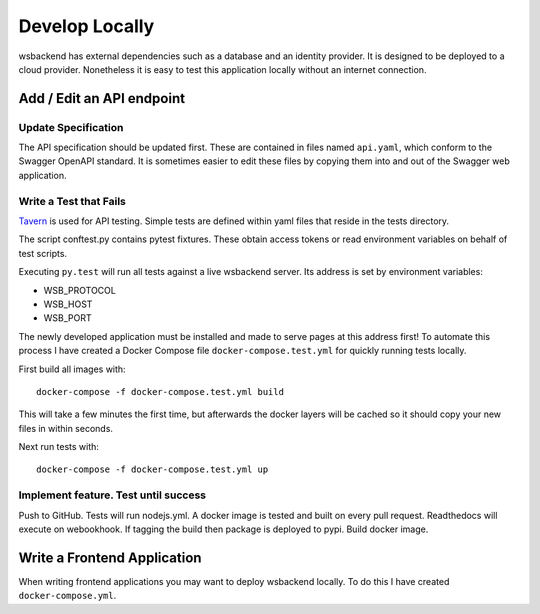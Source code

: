 Develop Locally
=====================
wsbackend has external dependencies such as a database and an identity provider.
It is designed to be deployed to a cloud provider. Nonetheless it is easy to test
this application locally without an internet connection.


Add / Edit an API endpoint
------------------------------------

Update Specification
^^^^^^^^^^^^^^^^^^^^^^^
The API specification should be updated first. These are contained in files named ``api.yaml``,
which conform to the Swagger OpenAPI standard. It is sometimes easier to edit these files
by copying them into and out of the Swagger web application.

Write a Test that Fails
^^^^^^^^^^^^^^^^^^^^^^^^

.. _Tavern: https://taverntesting.github.io/

Tavern_ is used for API testing. Simple tests are defined
within yaml files that reside in the tests directory.

The script conftest.py contains pytest fixtures.
These obtain access tokens or read environment variables on behalf of test scripts.

Executing ``py.test`` will run all tests against a live wsbackend server. Its address is set
by environment variables:

* WSB_PROTOCOL
* WSB_HOST
* WSB_PORT

The newly developed application must be
installed and made to serve pages at this address first! To automate this process I have created a
Docker Compose file ``docker-compose.test.yml`` for quickly running tests locally.

First build all images with::

    docker-compose -f docker-compose.test.yml build

This will take a few minutes the first time, but afterwards the docker layers will be cached so it
should copy your new files in within seconds.

Next run tests with::

    docker-compose -f docker-compose.test.yml up


Implement feature. Test until success
^^^^^^^^^^^^^^^^^^^^^^^^^^^^^^^^^^^^^^^^^^^^^^^


Push to GitHub. Tests will run nodejs.yml. A docker image is tested and built on every pull request.
Readthedocs will execute on webookhook. If tagging the build then package is deployed to pypi.
Build docker image.

Write a Frontend Application
-----------------------------
When writing frontend applications you may want to deploy wsbackend locally. To do this I have
created ``docker-compose.yml``.
